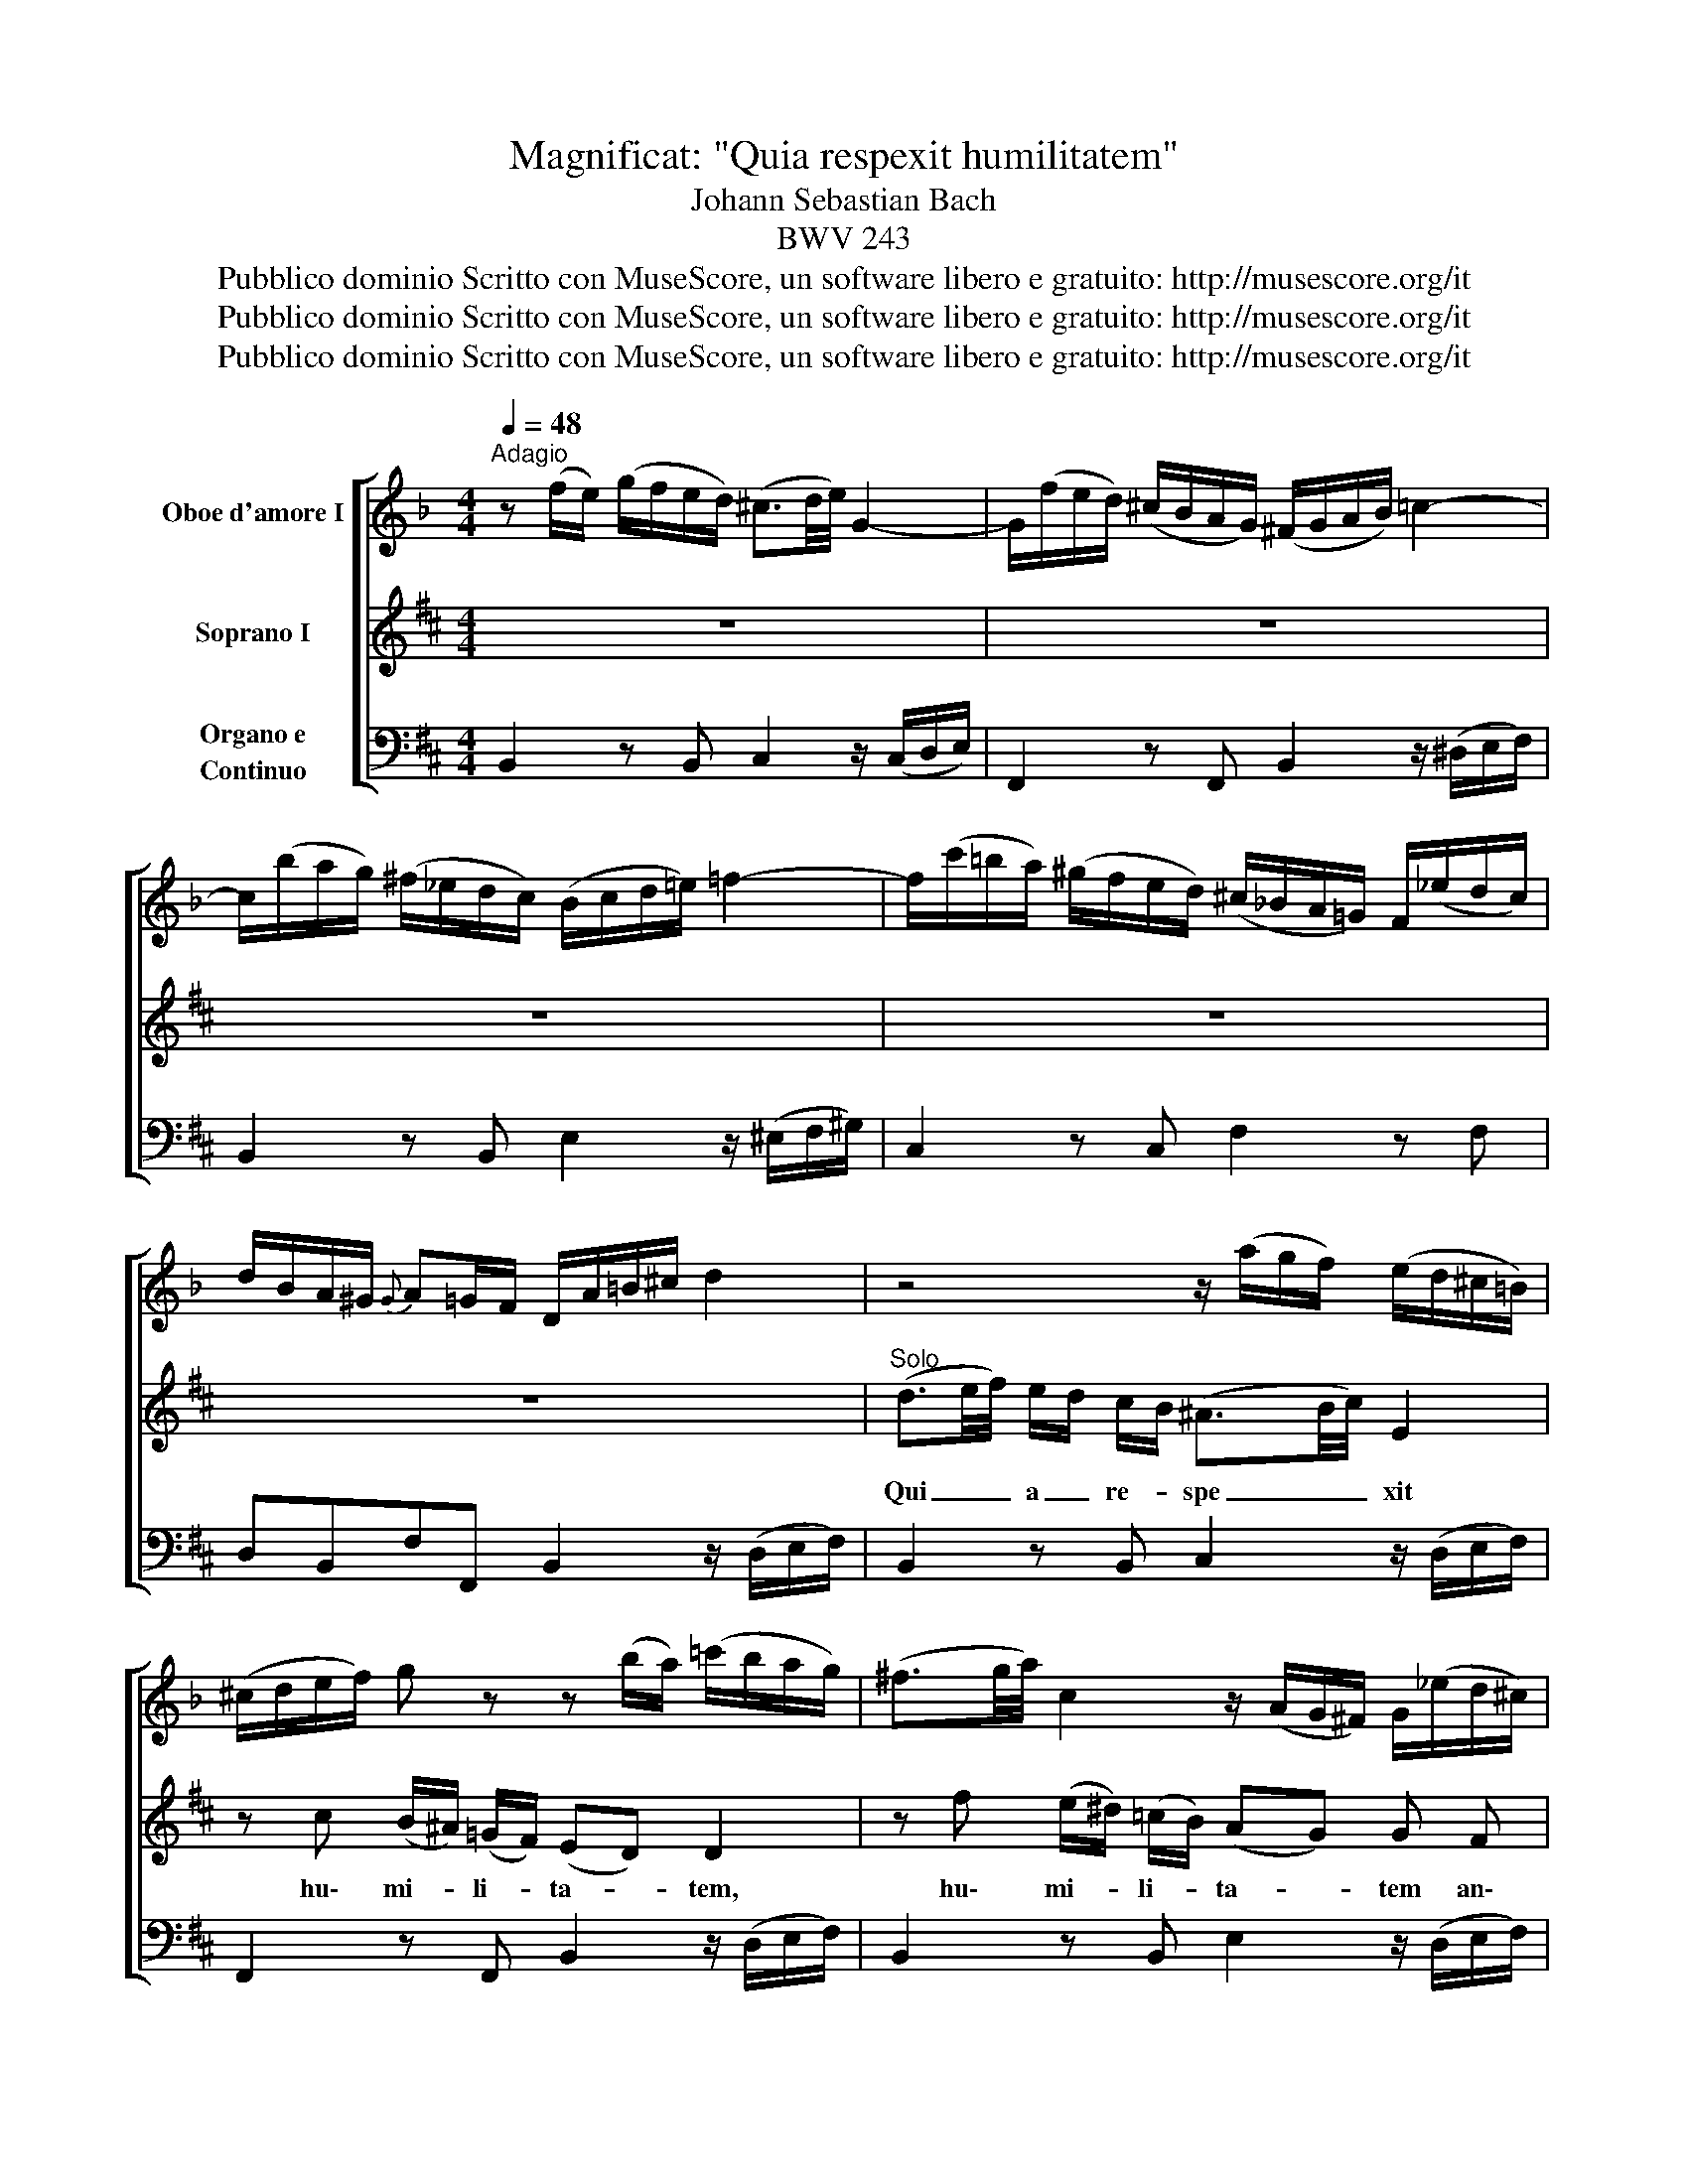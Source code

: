 X:1
T:Magnificat: "Quia respexit humilitatem"
T:Johann Sebastian Bach
T:BWV 243
T:Pubblico dominio Scritto con MuseScore, un software libero e gratuito: http://musescore.org/it 
T:Pubblico dominio Scritto con MuseScore, un software libero e gratuito: http://musescore.org/it 
T:Pubblico dominio Scritto con MuseScore, un software libero e gratuito: http://musescore.org/it 
Z:Pubblico dominio
Z:Scritto con MuseScore, un software libero e gratuito: http://musescore.org/it
%%score [ 1 2 3 ]
L:1/8
Q:1/4=48
M:4/4
K:D
V:1 treble transpose=-3 nm="Oboe d'amore I"
V:2 treble nm="Soprano I"
V:3 bass nm="Organo e\nContinuo"
V:1
[K:F]"^Adagio" z (f/e/) (g/f/e/d/) (^c3/2d/4e/4) G2- | G/(f/e/d/) (^c/B/A/G/) (^F/G/A/B/) =c2- | %2
 c/(b/a/g/) (^f/_e/d/c/) (B/c/d/=e/) =f2- | f/(c'/=b/a/) (^g/f/e/d/) (^c/_B/A/=G/) F/(_e/d/c/) | %4
 d/B/A/^G/{G} A=G/F/ D/A/=B/^c/ d2 | z4 z/ (a/g/f/) (e/d/^c/=B/) | %6
 (^c/d/e/f/) g z z (b/a/) (=c'/b/a/g/) | (^f3/2g/4a/4) c2 z/ (A/G/^F/) G/(_e/d/^c/) | %8
 d/(a/g/=f/) (g/f/e/d/) (^c3/2d/4e/4) G2- | G/(f/e/d/) (^c/B/A/G/) (F/A/=B/c/) (d/f/)(e/f/) | %10
 (f/e/d/=c/) (_B/A/G/F/) G/(f/e/d/) (^c/B/A/G/) | (^F/G/A/B/) =c z z/ (_e/d/c/) (B/A/G/=F/) | %12
 (E/F/G/A/) B z z/ (d/c/B/) (A/G/F/E/) | F/(b/a/g/) (f/e/g/B/) (B/G/A/c/) f z | %14
 z/ (a/g/f/) (e/d/f/A/) (A/F/G/B/) e z | z/ (g/f/e/) (d/c/e/G/) (G/E/F/A/) (d/A/B/G/) | %16
 (F/D/E/G/) (c/G/A/E/) F>B G>F | F2 z2 z (e/d/) (f/e/d/c/) | (B3/2c/4d/4) G2 z (f/e/) (g/f/e/d/) | %19
 (^c3/2d/4e/4) A2 z (=c/=B/) (d/c/B/A/) | (G3/2A/4=B/4) D2- D/(c/B/A/) (^G/F/E/D/) | %21
 (C/D/E/F/) G2- G/(f/e/d/) (^c/_B/A/G/) | (F/G/A/=B/) c2- c/(g/^f/e/) (^d/c/B/A/) | %23
 ^G/=f/e/=d/ c/_b/a/^g/ a/f/e/^d/ e=d/c/ |] %24
V:2
 z8 | z8 | z8 | z8 | z8 |"^Solo" (d3/2e/4f/4) e/d/ c/B/ (^A3/2B/4c/4) E2 | %6
w: |||||Qui _ _ a _ re- * spe _ _ xit|
 z c (B/^A/) (=G/F/) (ED) D2 | z f (e/^d/) (=c/B/) (AG) G F | B G E2 F2 z2 | z8 | %10
w: hu\- mi- * li- * ta- * tem,|hu\- mi- * li- * ta- * tem an\-|cil\- lae su\- ae.||
 (d3/2e/4f/4) e/d/ c/B/ (^A3/2B/4c/4) F2 | z f (e/^d/) (=c/B/) (AG) G2 | %12
w: qui _ _ a _ re- * spe _ _ xit|hu\- mi- * li- * ta- * tem,|
 z e (d/c/) (B/A/) (GF) F d | B A/G/ TE2 D2 z2 | z8 | z8 | z8 | z2 A d (c/d/4e/4) e z2 | %18
w: hu\- mi- * li- * ta- * tem an\-|cil\- lae _ su\- ae:||||ec\- ce, ec _ _ ce,|
 z2 B e (d/e/4f/4) f z2 | z2 z f/ e/ d c/ B/ e B | c A z d/ c/ B A/ ^G/ c G | AF z F c4- | %22
w: ec\- ce, ec _ _ ce,|ec\- ce e\- nim ex hoc be\-|a\- tam, ec\- ce e nim ex hoc be\-|a\- tam, be\- a|
 c d/ c/ B/A/ ^G/ F/ ^B3 c/^d/ | c/f/^e/=d/ c/B/A/^G/ A/G/ A/ F/ ^E>F |] %24
w: _ tam me di _ cent be\- a _ _|_ _ _ _ _ _ _ _ _ _ tam me di _|
V:3
 B,,2 z B,, C,2 z/ (C,/D,/E,/) | F,,2 z F,, B,,2 z/ (^D,/E,/F,/) | %2
w: ||
w: ||
w: ||
 B,,2 z B,, E,2 z/ (^E,/F,/^G,/) | C,2 z C, F,2 z F, | D,B,,F,F,, B,,2 z/ (D,/E,/F,/) | %5
w: |||
w: |||
w: |||
 B,,2 z B,, C,2 z/ (D,/E,/F,/) | F,,2 z F,, B,,2 z/ (D,/E,/F,/) | B,,2 z B,, E,2 z/ (D,/E,/F,/) | %8
w: |||
w: |||
w: |||
 G,2 z G,, F,,2 z/ (C,/D,/E,/) | ^A,,2 z ^A, B,2 z/ (D,/E,/F,/) | B,,2 z B,, C,2 z/ (F,/^G,/^A,/) | %11
w: |||
w: |||
w: |||
 =C,2 z ^D,, E,,2 z/ (E,/F,/G,/) | A,,2 z C, D,2 z/ (D,/E,/F,/) | G,,G,A,A,, D,2 z/ (D,/E,/F,/) | %14
w: 6 * * * * *|||
w: 4 * * * * *|||
w: 2 * * * * *|||
 B,,2 z G,, C,2 z/ (C,/D,/E,/) | A,,2 z F,, B,,2 z E,, | A,,2 z A, B,G,A,A,, | %17
w: |||
w: |||
w: |||
 D,(F,/E,/) (G,/F,/E,/D,/) A,A,,G,,F,, | E,,(G,/F,/) (A,/G,/F,/E,/) B,B,,A,,G,, | %19
w: ||
w: ||
w: ||
 F,,(E,/D,/) (F,/E,/D,/C,/) B,,F,^G,E, | A,,/C,/(F,/E,/) (D,/C,/B,,/A,,/) ^G,,2 z/ (C,/^D,/^E,/) | %21
w: ||
w: ||
w: ||
 F,2 z/ (C,/=D,/=E,/) ^A,,2 z F,, | B,,2 z/ (B,,/C,/D,/) ^G,,2 z G,, | %23
w: ||
w: ||
w: ||
 C,2 z/ (D,/C,/B,,/) A,,F,,C,"^[attacca \"Omnes generationes\"]"C,, |] %24
w: |
w: |
w: |

